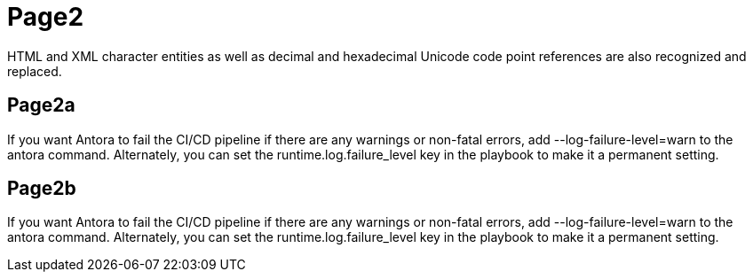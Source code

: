 = Page2
:app-full-name: Huyen Nguyen  
:app-short-name: HNg

HTML and XML character entities as well as decimal and hexadecimal Unicode code point references are also recognized and replaced.

== Page2a

If you want Antora to fail the CI/CD pipeline if there are any warnings or non-fatal errors, add --log-failure-level=warn to the antora command. Alternately, you can set the runtime.log.failure_level key in the playbook to make it a permanent setting.

== Page2b

If you want Antora to fail the CI/CD pipeline if there are any warnings or non-fatal errors, add --log-failure-level=warn to the antora command. Alternately, you can set the runtime.log.failure_level key in the playbook to make it a permanent setting.